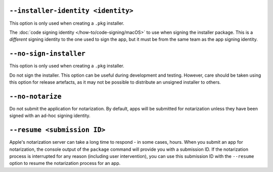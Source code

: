 ``--installer-identity <identity>``
~~~~~~~~~~~~~~~~~~~~~~~~~~~~~~~~~~~

This option is only used when creating a ``.pkg`` installer.

The :doc:`code signing identity </how-to/code-signing/macOS>` to use when signing the
installer package. This is a *different* signing identity to the one used to sign the
app, but it must be from the same team as the app signing identity.

``--no-sign-installer``
~~~~~~~~~~~~~~~~~~~~~~~

This option is only used when creating a ``.pkg`` installer.

Do not sign the installer. This option can be useful during development and testing.
However, care should be taken using this option for release artefacts, as it may not be
possible to distribute an unsigned installer to others.

``--no-notarize``
~~~~~~~~~~~~~~~~~

Do not submit the application for notarization. By default, apps will be
submitted for notarization unless they have been signed with an ad-hoc
signing identity.

``--resume <submission ID>``
~~~~~~~~~~~~~~~~~~~~~~~~~~~~

Apple's notarization server can take a long time to respond - in some cases, hours. When
you submit an app for notarization, the console output of the ``package`` command will
provide you with a submission ID. If the notarization process is interrupted for any
reason (including user intervention), you can use this submission ID with the
``--resume`` option to resume the notarization process for an app.
